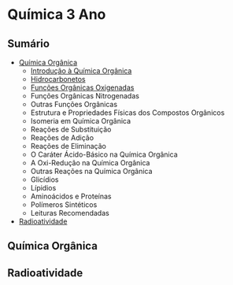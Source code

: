 
* Química 3 Ano

** Sumário

- [[./Quimica-Organica/Quimica-Organica.org][Química Orgânica]]
  - [[./Quimica-Organica/Quimica-Organica.org][Introdução à Química Orgânica]]
  - [[./Quimica-Organica/Nomenclatura/Hidrocarbonetos.org][Hidrocarbonetos]]
  - [[./Quimica-Organica/Nomenclatura/Funcoes-Organicas-Oxigenadas.org][Funções Orgânicas Oxigenadas]]
  - Funções Orgânicas Nitrogenadas
  - Outras Funções Orgânicas
  - Estrutura e Propriedades Físicas dos Compostos Orgânicos
  - Isomeria em Química Orgânica
  - Reações de Substituição
  - Reações de Adição
  - Reações de Eliminação
  - O Caráter Ácido-Básico na Química Orgânica
  - A Oxi-Redução na Química Orgânica
  - Outras Reações na Química Orgânica
  - Glicídios
  - Lípidios
  - Aminoácidos e Proteínas
  - Polímeros Sintéticos
  - Leituras Recomendadas 
  
- [[./Radioatividade/Radioatividade.org][Radioatividade]]
  
** Química Orgânica
** Radioatividade
